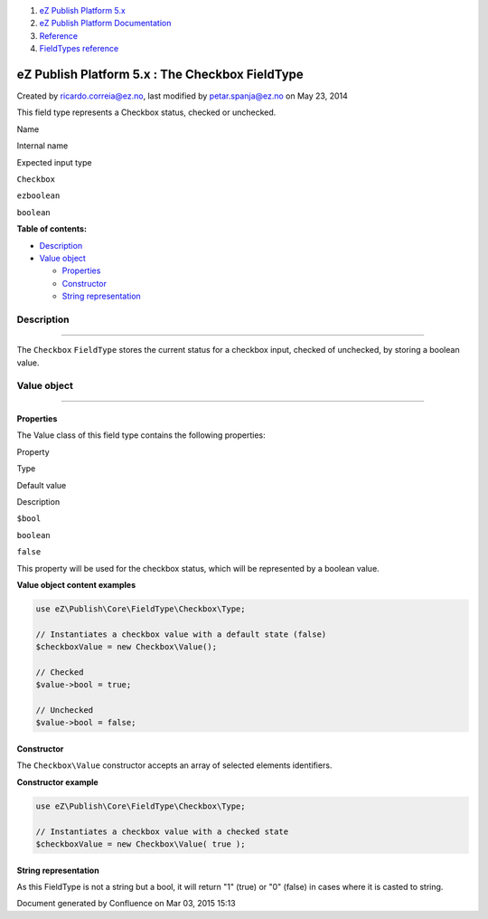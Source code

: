 #. `eZ Publish Platform 5.x <index.html>`__
#. `eZ Publish Platform
   Documentation <eZ-Publish-Platform-Documentation_1114149.html>`__
#. `Reference <Reference_10158191.html>`__
#. `FieldTypes reference <FieldTypes-reference_10158198.html>`__

eZ Publish Platform 5.x : The Checkbox FieldType
================================================

Created by ricardo.correia@ez.no, last modified by petar.spanja@ez.no on
May 23, 2014

This field type represents a Checkbox status, checked or unchecked.

Name

Internal name

Expected input type

``Checkbox``

``ezboolean``

``boolean``

**Table of contents:**

-  `Description <#TheCheckboxFieldType-Description>`__
-  `Value object <#TheCheckboxFieldType-Valueobject>`__

   -  `Properties <#TheCheckboxFieldType-Properties>`__
   -  `Constructor <#TheCheckboxFieldType-Constructor>`__
   -  `String
      representation <#TheCheckboxFieldType-Stringrepresentation>`__

Description
-----------

--------------

The ``Checkbox`` ``FieldType`` stores the current status for a checkbox
input, checked of unchecked, by storing a boolean value.

Value object
------------

--------------

Properties
~~~~~~~~~~

The Value class of this field type contains the following properties:

Property

Type

Default value

Description

``$bool``

``boolean``

``false``

This property will be used for the checkbox status, which will be
represented by a boolean value.

**Value object content examples**

.. code:: theme:

    use eZ\Publish\Core\FieldType\Checkbox\Type;
     
    // Instantiates a checkbox value with a default state (false)
    $checkboxValue = new Checkbox\Value();
     
    // Checked
    $value->bool = true; 
     
    // Unchecked
    $value->bool = false;

Constructor
~~~~~~~~~~~

The ``Checkbox\Value`` constructor accepts an array of selected elements
identifiers.

**Constructor example**

.. code:: theme:

    use eZ\Publish\Core\FieldType\Checkbox\Type;
     
    // Instantiates a checkbox value with a checked state
    $checkboxValue = new Checkbox\Value( true );

String representation
~~~~~~~~~~~~~~~~~~~~~

As this FieldType is not a string but a bool, it will return "1" (true)
or "0" (false) in cases where it is casted to string.

 

Document generated by Confluence on Mar 03, 2015 15:13
